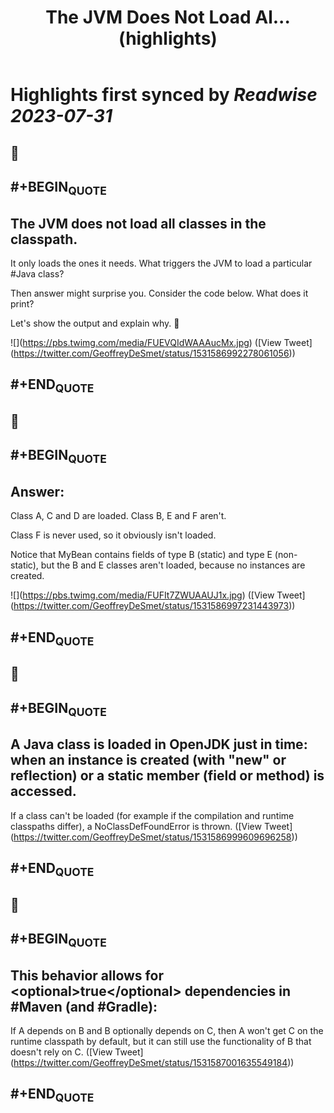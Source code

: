 :PROPERTIES:
:title: The JVM Does Not Load Al... (highlights)
:END:

:PROPERTIES:
:author: [[GeoffreyDeSmet on Twitter]]
:full-title: "The JVM Does Not Load Al..."
:category: [[tweets]]
:url: https://twitter.com/GeoffreyDeSmet/status/1531586992278061056
:END:

* Highlights first synced by [[Readwise]] [[2023-07-31]]
** 📌
** #+BEGIN_QUOTE
** The JVM does not load all classes in the classpath.
It only loads the ones it needs. What triggers the JVM to load a particular #Java class?

Then answer might surprise you.
Consider the code below. What does it print?

Let's show the output and explain why. 🧵 

![](https://pbs.twimg.com/media/FUEVQIdWAAAucMx.jpg)  ([View Tweet](https://twitter.com/GeoffreyDeSmet/status/1531586992278061056))
** #+END_QUOTE
** 📌
** #+BEGIN_QUOTE
** Answer:
Class A, C and D are loaded.
Class B, E and F aren't.

Class F is never used, so it obviously isn't loaded.

Notice that MyBean contains fields of type B (static) and type E (non-static), but the B and E classes aren't loaded, because no instances are created. 

![](https://pbs.twimg.com/media/FUFIt7ZWUAAUJ1x.jpg)  ([View Tweet](https://twitter.com/GeoffreyDeSmet/status/1531586997231443973))
** #+END_QUOTE
** 📌
** #+BEGIN_QUOTE
** A Java class is loaded in OpenJDK just in time: when an instance is created (with "new" or reflection) or a static member (field or method) is accessed.

If a class can't be loaded (for example if the compilation and runtime classpaths differ), a NoClassDefFoundError is thrown.  ([View Tweet](https://twitter.com/GeoffreyDeSmet/status/1531586999609696258))
** #+END_QUOTE
** 📌
** #+BEGIN_QUOTE
** This behavior allows for <optional>true</optional> dependencies in #Maven (and #Gradle):

If A depends on B and B optionally depends on C, then A won't get C on the runtime classpath by default, but it can still use the functionality of B that doesn't rely on C.  ([View Tweet](https://twitter.com/GeoffreyDeSmet/status/1531587001635549184))
** #+END_QUOTE